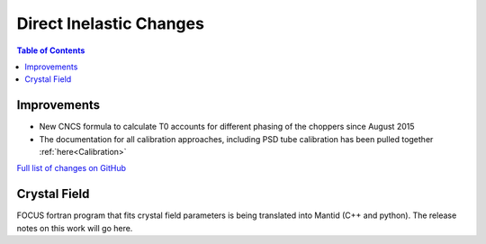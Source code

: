 ========================
Direct Inelastic Changes
========================

.. contents:: Table of Contents
   :local:

Improvements
------------

- New CNCS formula to calculate T0 accounts for different phasing of the choppers since August 2015
- The documentation for all calibration approaches, including PSD tube calibration has been pulled together :ref:`here<Calibration>`

`Full list of changes on GitHub <http://github.com/mantidproject/mantid/pulls?q=is%3Apr+milestone%3A%22Release+3.7%22+is%3Amerged+label%3A%22Component%3A+Direct+Inelastic%22>`_

Crystal Field
-------------

FOCUS fortran program that fits crystal field parameters is being translated into Mantid (C++ and python).
The release notes on this work will go here.

